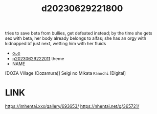 :PROPERTIES:
:ID:       a188f73d-ba8a-41f9-8500-0457f50359eb
:END:
#+title: d20230629221800
#+filetags: :20230629221800:ntronary:
tries to save beta from bullies, get defeated instead; by the time she gets sex with beta, her body already belongs to alfas; she has an orgy with kidnapped bf just next, wetting him with her fluids
- [[id:ad2e64a8-d05d-48ee-8748-8e7b062aba02][oᴗo]]
- [[id:7f0fe8c7-90e4-4b67-a846-415b75335311][p20230629222011]] theme
- NAME
[DOZA Village (Dozamura)] Seigi no Mikata ~Kanochi~ [Digital]
* LINK
https://imhentai.xxx/gallery/693653/
https://nhentai.net/g/365721/
